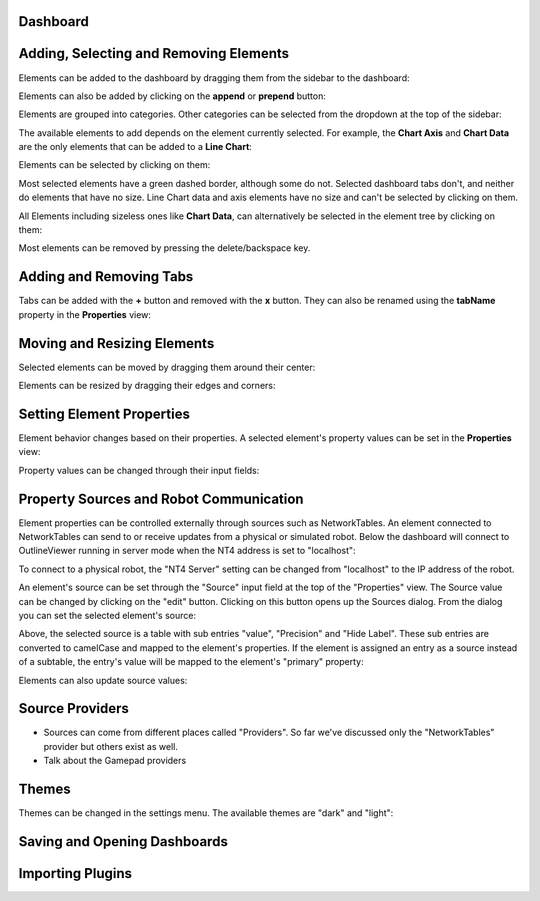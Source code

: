 Dashboard
=========


Adding, Selecting and Removing Elements
=============================

Elements can be added to the dashboard by dragging them from the sidebar to the dashboard:

.. image:: ./images/dashboard/add-by-dragging.gif

Elements can also be added by clicking on the **append** or **prepend** button:

.. image:: ./images/dashboard/add-by-clicking.gif

Elements are grouped into categories. Other categories can be selected from the dropdown at the top of the sidebar:

.. image:: ./images/dashboard/selecting-element-categories.gif

The available elements to add depends on the element currently selected. For example, the **Chart Axis** and **Chart Data** are the only elements that can be added to a **Line Chart**:

.. image:: ./images/dashboard/show-avaiable-elements-to-add.gif

Elements can be selected by clicking on them:

.. image:: ./images/dashboard/select-by-clicking.gif

Most selected elements have a green dashed border, although some do not. Selected dashboard tabs don't, and neither do elements that have no size. Line Chart data and axis elements have no size and can't be selected by clicking on them.

All Elements including sizeless ones like **Chart Data**, can alternatively be selected in the element tree by clicking on them:

.. image:: ./images/dashboard/select-in-tree.gif

Most elements can be removed by pressing the delete/backspace key.

Adding and Removing Tabs
========================

Tabs can be added with the **+** button and removed with the **x** button. They can also be renamed using the **tabName** property in the **Properties** view:

.. image:: ./images/dashboard/manage-tabs.gif


Moving and Resizing Elements
============================

Selected elements can be moved by dragging them around their center:

.. image:: ./images/dashboard/move-element.gif

Elements can be resized by dragging their edges and corners:

.. image:: ./images/dashboard/resize-element.gif


Setting Element Properties
==========================

Element behavior changes based on their properties. A selected element's property values can be set in the **Properties** view:

.. image:: ./images/dashboard/viewing-properties.gif

Property values can be changed through their input fields:

.. image:: ./images/dashboard/updating-properties.gif

Property Sources and Robot Communication
========================================

Element properties can be controlled externally through sources such as NetworkTables. An element connected to NetworkTables can send to or receive updates from a physical or simulated robot. Below the dashboard will connect to OutlineViewer running in server mode when the NT4 address is set to "localhost":

.. image:: ./images/dashboard/connecting-locally.gif

To connect to a physical robot, the "NT4 Server" setting can be changed from "localhost" to the IP address of the robot.

An element's source can be set through the "Source" input field at the top of the "Properties" view. The Source value can be changed by clicking on the "edit" button. Clicking on this button opens up the Sources dialog. From the dialog you can set the selected element's source:

.. image:: ./images/dashboard/setting-gyro-source.gif

Above, the selected source is a table with sub entries "value", "Precision" and "Hide Label". These sub entries are converted to camelCase and mapped to the element's properties. If the element is assigned an entry as a source instead of a subtable, the entry's value will be mapped to the element's "primary" property:

.. image:: ./images/dashboard/setting-gyro-single-source.gif

Elements can also update source values:

.. image:: ./images/dashboard/change-source-value-in-dashboard.gif

Source Providers
================

- Sources can come from different places called "Providers". So far we've discussed only the "NetworkTables" provider but others exist as well.
- Talk about the Gamepad providers


Themes
======

Themes can be changed in the settings menu. The available themes are "dark" and "light":

.. image:: ./images/dashboard/themes.gif

Saving and Opening Dashboards
=============================


Importing Plugins
=================


